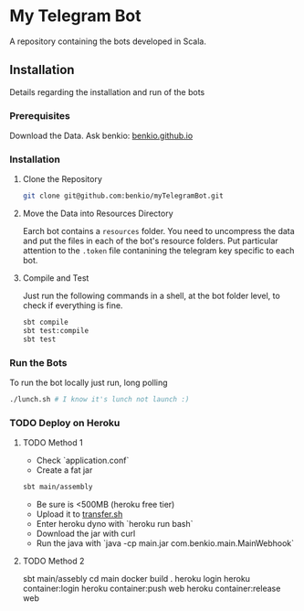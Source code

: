 * My Telegram Bot

  A repository containing the bots developed in Scala.

** Installation

   Details regarding the installation and run of the bots

*** Prerequisites

    Download the Data. Ask benkio: [[https://benkio.github.io][benkio.github.io]]

*** Installation

**** Clone the Repository

#+begin_src bash
  git clone git@github.com:benkio/myTelegramBot.git
#+end_src

**** Move the Data into Resources Directory

     Earch bot contains a ~resources~ folder. You need to uncompress
     the data and put the files in each of the bot's resource
     folders. Put particular attention to the ~.token~ file
     contanining the telegram key specific to each bot.

**** Compile and Test

     Just run the following commands in a shell, at the bot folder
     level, to check if everything is fine.

#+begin_src bash
  sbt compile
  sbt test:compile
  sbt test
#+end_src

*** Run the Bots

    To run the bot locally just run, long polling

#+begin_src bash
  ./lunch.sh # I know it's lunch not launch :)
#+end_src

*** TODO Deploy on Heroku

**** TODO Method 1
   - Check `application.conf`
   - Create a fat jar

   #+begin_src bash
     sbt main/assembly
   #+end_src

   - Be sure is <500MB (heroku free tier)
   - Upload it to [[http://transfer.sh/][transfer.sh]]
   - Enter heroku dyno with `heroku run bash`
   - Download the jar with curl
   - Run the java with `java -cp main.jar com.benkio.main.MainWebhook`

**** TODO Method 2
  sbt main/assebly
  cd main
  docker build .
  heroku login
  heroku container:login
  heroku container:push web
  heroku container:release web
